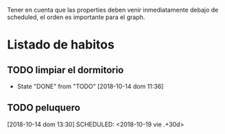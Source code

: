 Tener en cuenta que las properties deben venir inmediatamente debajo
de scheduled, el orden es importante para el graph.

* Listado de habitos
** TODO limpiar el dormitorio
SCHEDULED: <2018-10-16 mar .+2d>
:PROPERTIES:
:STYLE:    habit
:LAST_REPEAT: [2018-10-14 dom 11:36]
:END:


- State "DONE"       from "TODO"       [2018-10-14 dom 11:36]
** TODO peluquero
[2018-10-14 dom 13:30]
SCHEDULED: <2018-10-19 vie .+30d>
:PROPERTIES:
:STYLE: habit
:END:
